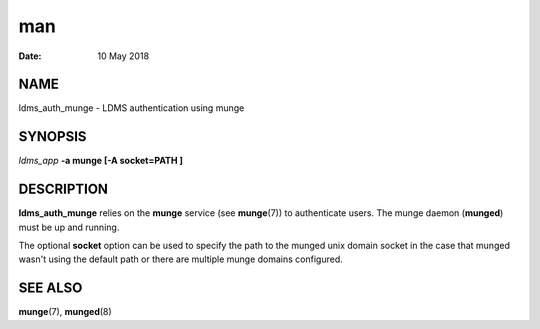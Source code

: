 ===========================
man
===========================

:Date:   10 May 2018

NAME
============================

ldms_auth_munge - LDMS authentication using munge

SYNOPSIS
================================

*ldms_app* **-a munge [-A socket=PATH ]**

DESCRIPTION
===================================

**ldms_auth_munge** relies on the **munge** service (see **munge**\ (7))
to authenticate users. The munge daemon (**munged**) must be up and
running.

The optional **socket** option can be used to specify the path to the
munged unix domain socket in the case that munged wasn't using the
default path or there are multiple munge domains configured.

SEE ALSO
================================

**munge**\ (7), **munged**\ (8)
